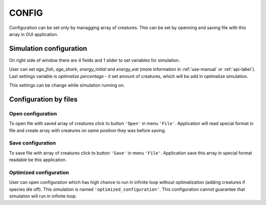 .. _config-manual:

CONFIG
======

Configuration can be set only by managging array of creatures. This can be set by openning and saving file with this array in GUI application.

Simulation configuration
------------------------

On right side of window there are 4 fields and 1 slider to set variables for simulation.

User can set *age_fish*, *age_shark*, *energy_initial* and *energy_eat* (more information in :ref:`use-manual` or :ref:`api-label`). Last settings variable is *optimalize percentage* - it set amount of creatures, which will be add in optimalize simulation.

This settings can be change while simulation running on.

Configuration by files
----------------------

Open configuration
~~~~~~~~~~~~~~~~~~

To open file with saved array of creatures click to button ``'Open'`` in menu ``'File'``. Application will read special format in file and create array with creatures on same position they was before saving. 

Save configuration
~~~~~~~~~~~~~~~~~~

To save file with array of creatures click to button ``'Save'`` in menu ``'File'``. Application save this array in special format readable be this application. 

Optimized configuration
~~~~~~~~~~~~~~~~~~~~~~~

User can open configuration which has high chance to run in infinite loop without optimalization (adding creatures if species die off). This simulation is named ``'optimized_configuration'``. This configuration cannot guarantee that simulation will run in infinite loop.
